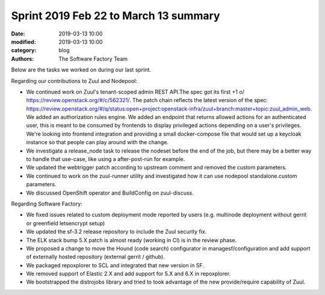 Sprint 2019 Feb 22 to March 13 summary
######################################

:date: 2019-03-13 10:00
:modified: 2019-03-13 10:00
:category: blog
:authors: The Software Factory Team

Below are the tasks we worked on during our last sprint.

Regarding our contributions to Zuul and Nodepool:

* We continued work on Zuul's tenant-scoped admin REST API.The spec got its first
  +1 \o/ https://review.openstack.org/#/c/562321/. The patch chain reflects the
  latest version of the spec: https://review.openstack.org/#/q/status:open+project:openstack-infra/zuul+branch:master+topic:zuul_admin_web.
  We added an authorization rules engine. We added an endpoint that returns allowed
  actions for an authenticated user, this is meant to be consumed by frontends to
  display privileged actions depending on a user's privileges. We're looking into
  frontend integration and providing a small docker-compose file that would set up
  a keycloak instance so that people can play around with the change.
* We investigate a release_node task to release the nodeset before the end of the
  job, but there may be a better way to handle that use-case, like using a
  after-post-run for example.
* We updated the webtrigger patch according to upstream comment and removed
  the custom parameters.
* We continued to work on the zuul-runner utility and investigated how it can
  use nodepool standalone.custom parameters.
* We discussed OpenShift operator and BuildConfig on zuul-discuss.

Regarding Software Factory:

* We fixed issues related to custom deployment mode reported by users (e.g. multinode
  deployment without gerrit or greenfield letsencrypt setup)
* We updated the sf-3.2 release repository to include the Zuul security fix.
* The ELK stack bump 5.X patch is almost ready (working in CI) is in the review phase.
* We proposed a change to move the Hound (code search) configurator in managesf/configuration
  and add support of externally hosted repository (external gerrit / github).
* We packaged repoxplorer to SCL and integrated that new version in SF.
* We removed support of Elastic 2.X and add support for 5.X and 6.X in repoxplorer.
* We bootstrapped the distrojobs library and tried to took advantage of the new provide/require
  capability of Zuul.
